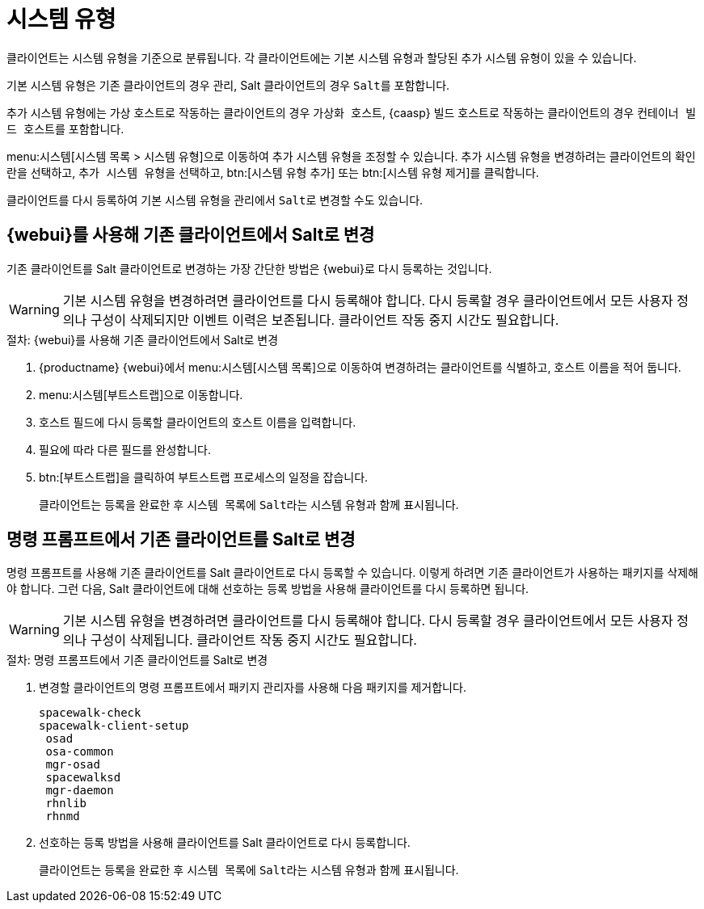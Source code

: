 [[system-types]]
= 시스템 유형

클라이언트는 시스템 유형을 기준으로 분류됩니다. 각 클라이언트에는 기본 시스템 유형과 할당된 추가 시스템 유형이 있을 수 있습니다.

기본 시스템 유형은 기존 클라이언트의 경우 ``관리``, Salt 클라이언트의 경우 ``Salt``를 포함합니다.

추가 시스템 유형에는 가상 호스트로 작동하는 클라이언트의 경우 ``가상화 호스트``, {caasp} 빌드 호스트로 작동하는 클라이언트의 경우 ``컨테이너 빌드 호스트``를 포함합니다.

menu:시스템[시스템 목록 > 시스템 유형]으로 이동하여 추가 시스템 유형을 조정할 수 있습니다. 추가 시스템 유형을 변경하려는 클라이언트의 확인란을 선택하고, [guimenu]``추가 시스템 유형``을 선택하고, btn:[시스템 유형 추가] 또는 btn:[시스템 유형 제거]를 클릭합니다.

클라이언트를 다시 등록하여 기본 시스템 유형을 ``관리``에서 ``Salt``로 변경할 수도 있습니다.



== {webui}를 사용해 기존 클라이언트에서 Salt로 변경

기존 클라이언트를 Salt 클라이언트로 변경하는 가장 간단한 방법은 {webui}로 다시 등록하는 것입니다.

[WARNING]
====
기본 시스템 유형을 변경하려면 클라이언트를 다시 등록해야 합니다. 다시 등록할 경우 클라이언트에서 모든 사용자 정의나 구성이 삭제되지만 이벤트 이력은 보존됩니다. 클라이언트 작동 중지 시간도 필요합니다.
====


.절차: {webui}를 사용해 기존 클라이언트에서 Salt로 변경
. {productname} {webui}에서 menu:시스템[시스템 목록]으로 이동하여 변경하려는 클라이언트를 식별하고, 호스트 이름을 적어 둡니다.
. menu:시스템[부트스트랩]으로 이동합니다.
. [guimenu]``호스트`` 필드에 다시 등록할 클라이언트의 호스트 이름을 입력합니다.
. 필요에 따라 다른 필드를 완성합니다.
. btn:[부트스트랩]을 클릭하여 부트스트랩 프로세스의 일정을 잡습니다.
+
클라이언트는 등록을 완료한 후 [guimenu]``시스템 목록``에 ``Salt``라는 시스템 유형과 함께 표시됩니다.



== 명령 프롬프트에서 기존 클라이언트를 Salt로 변경

명령 프롬프트를 사용해 기존 클라이언트를 Salt 클라이언트로 다시 등록할 수 있습니다. 이렇게 하려면 기존 클라이언트가 사용하는 패키지를 삭제해야 합니다. 그런 다음, Salt 클라이언트에 대해 선호하는 등록 방법을 사용해 클라이언트를 다시 등록하면 됩니다.

[WARNING]
====
기본 시스템 유형을 변경하려면 클라이언트를 다시 등록해야 합니다. 다시 등록할 경우 클라이언트에서 모든 사용자 정의나 구성이 삭제됩니다. 클라이언트 작동 중지 시간도 필요합니다.
====


.절차: 명령 프롬프트에서 기존 클라이언트를 Salt로 변경
. 변경할 클라이언트의 명령 프롬프트에서 패키지 관리자를 사용해 다음 패키지를 제거합니다.
+
----
spacewalk-check
spacewalk-client-setup
 osad
 osa-common
 mgr-osad
 spacewalksd
 mgr-daemon
 rhnlib
 rhnmd
----
. 선호하는 등록 방법을 사용해 클라이언트를 Salt 클라이언트로 다시 등록합니다.
+
클라이언트는 등록을 완료한 후 [guimenu]``시스템 목록``에 ``Salt``라는 시스템 유형과 함께 표시됩니다.

